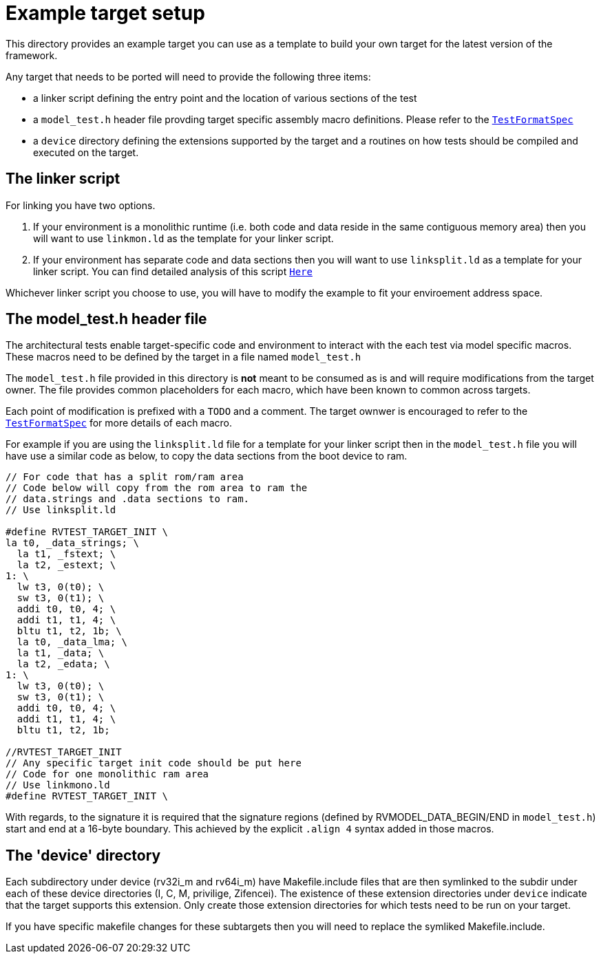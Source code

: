 = Example target setup

This directory provides an example target you can use as a template to build your own target for the
latest version of the framework.

Any target that needs to be ported will need to provide the following three items:

- a linker script defining the entry point and the location of various sections of the test
- a `model_test.h` header file provding target specific assembly macro definitions. Please refer to
  the link:../../spec/TestFormatSpec.adoc[`TestFormatSpec`]
- a `device` directory defining the extensions supported by the target and a routines on how tests
  should be compiled and executed on the target.

== The linker script

For linking you have two options.  

. If your environment is a monolithic runtime (i.e. both code and data reside in the same contiguous memory area) then you will want to use `linkmon.ld` as the template for your linker script.  
. If your environment has separate code and data sections then you will want to use `linksplit.ld` as a template for your linker script. You can find detailed analysis of this script link:./linker_script.adoc[`Here`]

Whichever linker script you choose to use, you will have to modify the example to fit your enviroement address space.

== The model_test.h header file

The architectural tests enable target-specific code and environment to interact with the each test
via model specific macros. These macros need to be defined by the target in a file named
`model_test.h`

The `model_test.h` file provided in this directory is *not* meant to be consumed as is and will
require modifications from the target owner. The file provides common placeholders for each macro,
which have been known to common across targets. 

Each point of modification is prefixed with a `TODO` and a comment. The target ownwer is encouraged
to refer to the link:../../spec/TestFormatSpec[`TestFormatSpec`] for more details of each macro.

For example if you are using the `linksplit.ld` file for a template for your linker script then in the 
`model_test.h` file you will have use a similar code as below, to copy the data sections from the 
boot device to ram.  

----
// For code that has a split rom/ram area
// Code below will copy from the rom area to ram the 
// data.strings and .data sections to ram.
// Use linksplit.ld 

#define RVTEST_TARGET_INIT \
la t0, _data_strings; \
  la t1, _fstext; \
  la t2, _estext; \
1: \
  lw t3, 0(t0); \
  sw t3, 0(t1); \
  addi t0, t0, 4; \
  addi t1, t1, 4; \
  bltu t1, t2, 1b; \
  la t0, _data_lma; \
  la t1, _data; \
  la t2, _edata; \
1: \
  lw t3, 0(t0); \
  sw t3, 0(t1); \
  addi t0, t0, 4; \
  addi t1, t1, 4; \
  bltu t1, t2, 1b;

//RVTEST_TARGET_INIT
// Any specific target init code should be put here
// Code for one monolithic ram area
// Use linkmono.ld 
#define RVTEST_TARGET_INIT \

----

With regards, to the signature it is required that the signature regions (defined by
RVMODEL_DATA_BEGIN/END in `model_test.h`) start and end at a 16-byte boundary. This achieved by the
explicit `.align 4` syntax added in those macros.

== The 'device' directory

Each subdirectory under device (rv32i_m and rv64i_m) have Makefile.include files that are then symlinked
to the subdir under each of these device directories (I, C, M, privilige, Zifencei). The existence
of these extension directories under `device` indicate that the target supports this extension. Only
create those extension directories for which tests need to be run on your target.

If you have specific makefile changes for these subtargets then you will need to replace the symliked Makefile.include.

